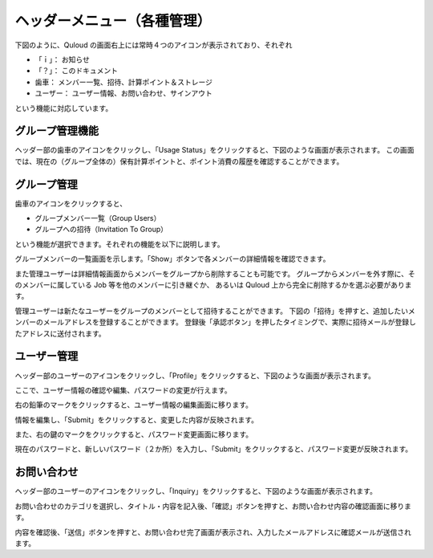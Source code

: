 ========================================
ヘッダーメニュー（各種管理）
========================================

下図のように、Quloud の画面右上には常時４つのアイコンが表示されており、それぞれ

-	「ｉ」：		お知らせ
-	「？」：	このドキュメント
-	歯車：	メンバー一覧、招待、計算ポイント＆ストレージ
-	ユーザー：	ユーザー情報、お問い合わせ、サインアウト

という機能に対応しています。

.. image:: images/screenshot_0019.png


------------------------------
グループ管理機能
------------------------------

ヘッダー部の歯車のアイコンをクリックし、「Usage Status」をクリックすると、下図のような画面が表示されます。
この画面では、現在の（グループ全体の）保有計算ポイントと、ポイント消費の履歴を確認することができます。

.. image:: images/screenshot_0020.png

------------------------------
グループ管理
------------------------------

歯車のアイコンをクリックすると、

-	グループメンバー一覧（Group Users）
-	グループへの招待（Invitation To Group）

という機能が選択できます。それぞれの機能を以下に説明します。

グループメンバーの一覧画面を示します。「Show」ボタンで各メンバーの詳細情報を確認できます。

.. image:: images/screenshot_0022.png

また管理ユーザーは詳細情報画面からメンバーをグループから削除することも可能です。
グループからメンバーを外す際に、そのメンバーに属している Job 等を他のメンバーに引き継ぐか、
あるいは Quloud 上から完全に削除するかを選ぶ必要があります。

管理ユーザーは新たなユーザーをグループのメンバーとして招待することができます。
下図の「招待」を押すと、追加したいメンバーのメールアドレスを登録することができます。
登録後「承認ボタン」を押したタイミングで、実際に招待メールが登録したアドレスに送付されます。

.. image:: images/screenshot_0021.png

------------------------------
ユーザー管理
------------------------------

ヘッダー部のユーザーのアイコンをクリックし、「Profile」をクリックすると、下図のような画面が表示されます。

.. image:: images/screenshot_0023.png

ここで、ユーザー情報の確認や編集、パスワードの変更が行えます。

右の鉛筆のマークをクリックすると、ユーザー情報の編集画面に移ります。

.. image:: images/screenshot_0024.png

情報を編集し、「Submit」をクリックすると、変更した内容が反映されます。

また、右の鍵のマークをクリックすると、パスワード変更画面に移ります。

.. image:: images/screenshot_0025.png

現在のパスワードと、新しいパスワード（２か所）を入力し、「Submit」をクリックすると、パスワード変更が反映されます。

------------------------------
お問い合わせ
------------------------------

ヘッダー部のユーザーのアイコンをクリックし、「Inquiry」をクリックすると、下図のような画面が表示されます。

.. image:: images/screenshot_0026.png

お問い合わせのカテゴリを選択し、タイトル・内容を記入後、「確認」ボタンを押すと、お問い合わせ内容の確認画面に移ります。

.. image:: images/screenshot_0027.png

内容を確認後、「送信」ボタンを押すと、お問い合わせ完了画面が表示され、入力したメールアドレスに確認メールが送信されます。